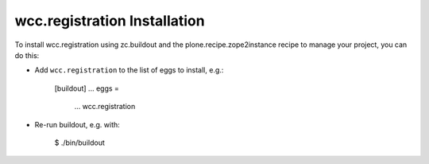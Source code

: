 wcc.registration Installation
-----------------------------

To install wcc.registration using zc.buildout and the plone.recipe.zope2instance
recipe to manage your project, you can do this:

* Add ``wcc.registration`` to the list of eggs to install, e.g.:

    [buildout]
    ...
    eggs =
        ...
        wcc.registration

* Re-run buildout, e.g. with:

    $ ./bin/buildout

